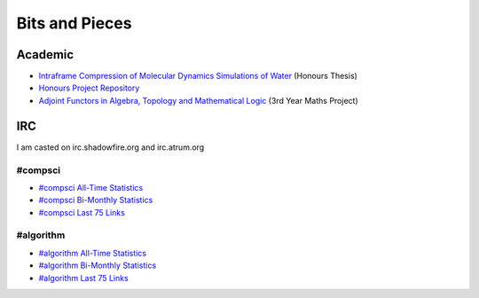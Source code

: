 =================
 Bits and Pieces
=================

Academic
========

* `Intraframe Compression of Molecular Dynamics Simulations of Water
  <report_keegan.pdf>`_ (Honours Thesis)
* `Honours Project Repository
  <http://bitbucket.org/keegan_csmith/watercomp/>`_
* `Adjoint Functors in Algebra, Topology and Mathematical Logic
  <adjoint.pdf>`_ (3rd Year Maths Project)

IRC
===
I am casted on irc.shadowfire.org and irc.atrum.org

#compsci
--------

* `#compsci All-Time Statistics
  <http://people.cs.uct.ac.za/~ksmith/compsci.html>`_
* `#compsci Bi-Monthly Statistics
  <http://people.cs.uct.ac.za/~ksmith/compsci-month.html>`_
* `#compsci Last 75 Links
  <http://people.cs.uct.ac.za/~ksmith/compsci-links.html>`_

#algorithm
----------

* `#algorithm All-Time Statistics
  <http://people.cs.uct.ac.za/~ksmith/algorithm.html>`_
* `#algorithm Bi-Monthly Statistics
  <http://people.cs.uct.ac.za/~ksmith/algorithm-month.html>`_
* `#algorithm Last 75 Links
  <http://people.cs.uct.ac.za/~ksmith/algorithm-links.html>`_
